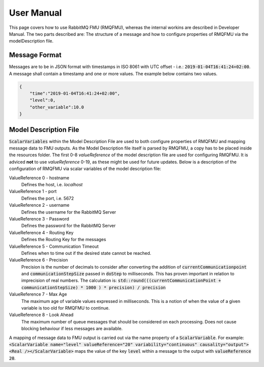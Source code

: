 User Manual
===========
This page covers how to use RabbitMQ FMU (RMQFMU), whereas the internal workins are described in Developer Manual.
The two parts described are: The structure of a message and how to configure properties of RMQFMU via the modelDescription file.

Message Format
---------------
Messages are to be in JSON format with timestamps in ISO 8061 with UTC offset - i.e.: :code:`2019-01-04T16:41:24+02:00`.
A message shall contain a timestamp and one or more values. The example below contains two values.

.. code-block:: json

    {
        "time":"2019-01-04T16:41:24+02:00",
        "level":0,
        "other_variable":10.0
    }


Model Description File
----------------------
:code:`ScalarVariables` within the Model Description File are used to both configure properties of RMQFMU and mapping message data to FMU outputs. As the Model Description file itself is parsed by RMQFMU, a copy has to be placed inside the resources folder.
The first 0-8 `valueReference` of the model description file are used for configuring RMQFMU. It is adviced **not** to use `valueReference` 0-19, as these might be used for future updates.
Below is a description of the configuration of RMQFMU via scalar variables of the model description file:

ValueReference 0 - hostname
    Defines the host, i.e. `localhost`

ValueReference 1 - port
    Defines the port, i.e. 5672

ValueReference 2 - username
    Defines the username for the RabbitMQ Server

ValueReference 3 - Password
    Defines the password for the RabbitMQ Server

ValueReference 4 - Routing Key
    Defines the Routing Key for the messages

ValueReference 5 - Communication Timeout
    Defines when to time out if the desired state cannot be reached.

ValueReference 6 - Precision
    Precision is the number of decimals to consider after converting the addition of :code:`currentCommunicationpoint` and :code:`communicationStepSize` passed in :code:`doStep` to milliseconds.
    This has proven important in relation to imprecision of real numbers.
    The calculation is: :code:`std::round(((currentCommunicationPoint + communicationStepSize) * 1000 ) * precision) / precision`

ValueReference 7 - Max Age
    The maximum age of variable values expressed in milliseconds.
    This is a notion of when the value of a given variable is too old for RMQFMU to continue.

ValueReference 8 - Look Ahead
    The maximum number of queue messages that should be considered on each processing.
    Does not cause blocking behaviour if less messages are available.

A mapping of message data to FMU output is carried out via the name property of a :code:`ScalarVariable`. For example: :code:`<ScalarVariable name="level" valueReference="20" variability="continuous" causality="output"><Real /></ScalarVariable>` maps the value of the key :code:`level` within a message to the output with :code:`valueReference 20`.

